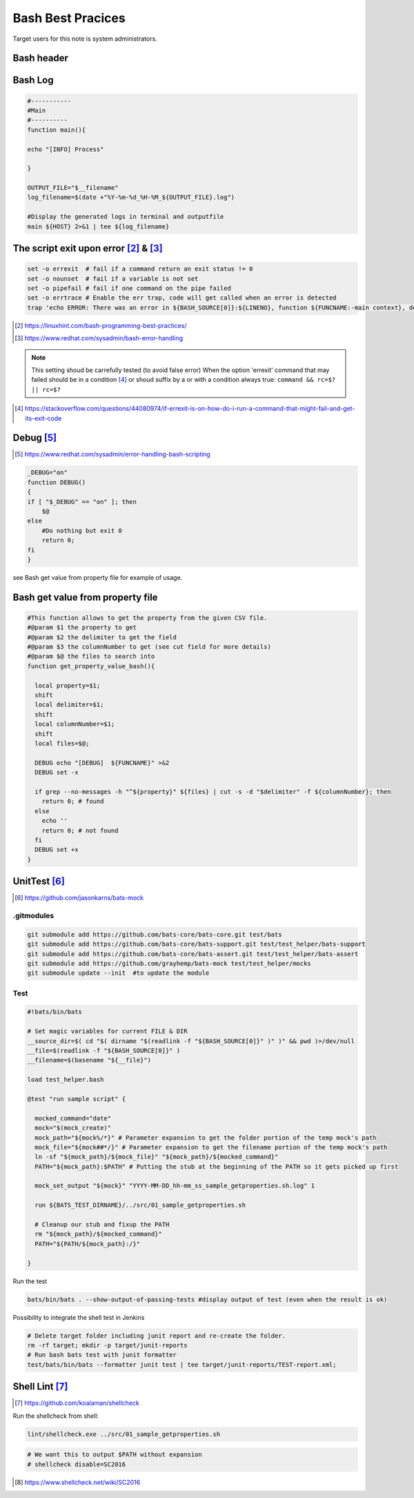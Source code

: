 =======================
Bash Best Pracices
=======================

Target users for this note is system administrators.

-------------------------------------------------------
Bash header
-------------------------------------------------------

.. code-block:: shell
  :linenos:
   
  #!/usr/bin/bash
  # Set magic variables for current FILE & DIR
  __source_dir=$( cd "$( dirname "$(readlink -f "${BASH_SOURCE[0]}" )" )" && pwd )>/dev/null
  __file=$(readlink -f "${BASH_SOURCE[0]}" )
  __filename=$(basename "$__file")
  
  
-------------------------------------------------------
Bash Log
-------------------------------------------------------

.. code:: 

  #-----------
  #Main
  #----------
  function main(){

  echo "[INFO] Process"

  }

  OUTPUT_FILE="$__filename"
  log_filename=$(date +"%Y-%m-%d_%H-%M_${OUTPUT_FILE}.log")

  #Display the generated logs in terminal and outputfile
  main ${HOST} 2>&1 | tee ${log_filename}

-----------------------------------------------
The script exit upon error [#f1]_ &  [#f2]_
-----------------------------------------------

.. code:: 

  set -o errexit  # fail if a command return an exit status != 0
  set -o nounset  # fail if a variable is not set
  set -o pipefail # fail if one command on the pipe failed
  set -o errtrace # Enable the err trap, code will get called when an error is detected
  trap 'echo ERROR: There was an error in ${BASH_SOURCE[0]}:${LINENO}, function ${FUNCNAME:-main context}, details to follow' ERR



.. [#f1] https://linuxhint.com/bash-programming-best-practices/
.. [#f2] https://www.redhat.com/sysadmin/bash-error-handling


.. note::

  This setting shoud be carrefully tested (to avoid false error)
  When the option 'errexit' command that may failed should be in a condition [#]_ or shoud suffix by a or with a condition always true: ``command && rc=$? || rc=$?``
  
  .. code-block:: shell
    :linenos:
    
    if grep -q something /path/to/somefile; then
      do_something  # found
    else
      do_something_else  # not found
    fi

.. [#] https://stackoverflow.com/questions/44080974/if-errexit-is-on-how-do-i-run-a-command-that-might-fail-and-get-its-exit-code
 




-------------------------------------------------------
Debug [#]_
-------------------------------------------------------

.. [#] https://www.redhat.com/sysadmin/error-handling-bash-scripting

.. code::

  _DEBUG="on"
  function DEBUG()
  {
  if [ "$_DEBUG" == "on" ]; then
      $@
  else
      #Do nothing but exit 0
      return 0;
  fi
  }


see Bash get value from property file for example of usage.

-------------------------------------------------------
Bash get value from property file
-------------------------------------------------------

.. code:: 

  #This function allows to get the property from the given CSV file.
  #@param $1 the property to get
  #@param $2 the delimiter to get the field
  #@param $3 the columnNumber to get (see cut field for more details)
  #@param $@ the files to search into
  function get_property_value_bash(){

    local property=$1;
    shift
    local delimiter=$1;
    shift
    local columnNumber=$1;
    shift
    local files=$@;

    DEBUG echo "[DEBUG]  ${FUNCNAME}" >&2
    DEBUG set -x

    if grep --no-messages -h "^${property}" ${files} | cut -s -d "$delimiter" -f ${columnNumber}; then
      return 0; # found
    else
      echo ''
      return 0; # not found
    fi
    DEBUG set +x 
  }



-------------------------------------------------------
UnitTest [#1]_
-------------------------------------------------------

.. [#1] https://github.com/jasonkarns/bats-mock

^^^^^^^^^^^^^^^^^^^^
.gitmodules
^^^^^^^^^^^^^^^^^^^^
.. code:: 

  git submodule add https://github.com/bats-core/bats-core.git test/bats
  git submodule add https://github.com/bats-core/bats-support.git test/test_helper/bats-support
  git submodule add https://github.com/bats-core/bats-assert.git test/test_helper/bats-assert
  git submodule add https://github.com/grayhemp/bats-mock test/test_helper/mocks
  git submodule update --init  #to update the module



^^^^^^^^^^^^^^^^^^^^
Test
^^^^^^^^^^^^^^^^^^^^

.. code:: 
  
  #!bats/bin/bats

  # Set magic variables for current FILE & DIR
  __source_dir=$( cd "$( dirname "$(readlink -f "${BASH_SOURCE[0]}" )" )" && pwd )>/dev/null
  __file=$(readlink -f "${BASH_SOURCE[0]}" )
  __filename=$(basename "${__file}")

  load test_helper.bash

  @test "run sample script" {

    mocked_command="date"
    mock="$(mock_create)"
    mock_path="${mock%/*}" # Parameter expansion to get the folder portion of the temp mock's path
    mock_file="${mock##*/}" # Parameter expansion to get the filename portion of the temp mock's path
    ln -sf "${mock_path}/${mock_file}" "${mock_path}/${mocked_command}"
    PATH="${mock_path}:$PATH" # Putting the stub at the beginning of the PATH so it gets picked up first
    
    mock_set_output "${mock}" "YYYY-MM-DD_hh-mm_ss_sample_getproperties.sh.log" 1
    
    run ${BATS_TEST_DIRNAME}/../src/01_sample_getproperties.sh

    # Cleanup our stub and fixup the PATH
    rm "${mock_path}/${mocked_command}"
    PATH="${PATH/${mock_path}:/}"
    
  }

Run the test 

.. code:: 

  bats/bin/bats . --show-output-of-passing-tests #display output of test (even when the result is ok)

Possibility to integrate the shell test in Jenkins

.. code:: 

  # Delete target folder including junit report and re-create the folder.
  rm -rf target; mkdir -p target/junit-reports
  # Run bash bats test with junit formatter
  test/bats/bin/bats --formatter junit test | tee target/junit-reports/TEST-report.xml;


-------------------------------------------------------
Shell Lint [#]_
-------------------------------------------------------

.. [#] https://github.com/koalaman/shellcheck

Run the shellcheck from shell:

.. code:: 

  lint/shellcheck.exe ../src/01_sample_getproperties.sh


.. note:

  Be caution that some false positive may shown by shellcheck.
  To disable the check a comment should be added more information on each the wiki of shellcheck [#]_
  
.. code:: 

  # We want this to output $PATH without expansion
  # shellcheck disable=SC2016



.. [#] https://www.shellcheck.net/wiki/SC2016
